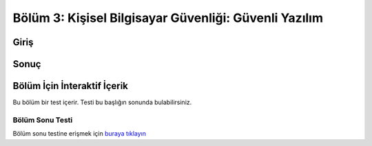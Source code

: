 Bölüm 3: Kişisel Bilgisayar Güvenliği: Güvenli Yazılım
======================================================

.. meta::
   :description lang=tr: Kitabın üçüncü bölümü, "Kişisel Bilgisayar Güvenliği: Güvenli Yazılım".

Giriş
-----

Sonuç
-----

Bölüm İçin İnteraktif İçerik
----------------------------

Bu bölüm bir test içerir. Testi bu başlığın sonunda bulabilirsiniz.

Bölüm Sonu Testi
~~~~~~~~~~~~~~~~

Bölüm sonu testine erişmek için `buraya tıklayın <https://link>`_